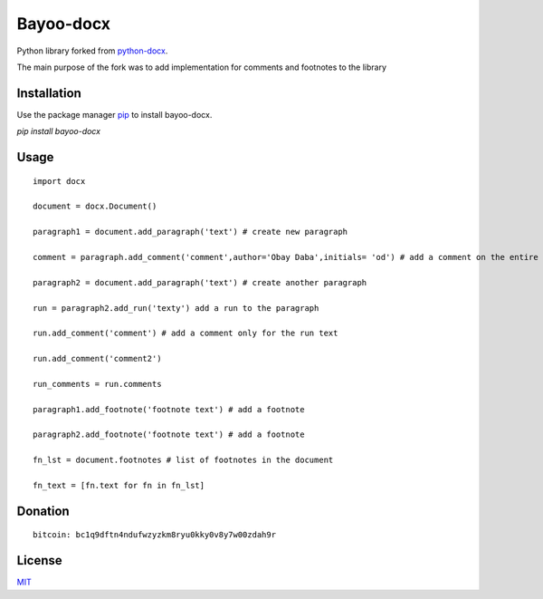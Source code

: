 Bayoo-docx
==========

Python library forked from  `python-docx <github.com/python-openxml/python-docx/>`_.

The main purpose of the fork was to add implementation for comments and footnotes to the library

Installation
------------

Use the package manager `pip <pypi.org/project/bayoo-docx/>`_ to install bayoo-docx.


`pip install bayoo-docx`

Usage
-----

::
    
    import docx
    
    document = docx.Document()

    paragraph1 = document.add_paragraph('text') # create new paragraph

    comment = paragraph.add_comment('comment',author='Obay Daba',initials= 'od') # add a comment on the entire paragraph

    paragraph2 = document.add_paragraph('text') # create another paragraph

    run = paragraph2.add_run('texty') add a run to the paragraph

    run.add_comment('comment') # add a comment only for the run text 

    run.add_comment('comment2')

    run_comments = run.comments

    paragraph1.add_footnote('footnote text') # add a footnote

    paragraph2.add_footnote('footnote text') # add a footnote

    fn_lst = document.footnotes # list of footnotes in the document
    
    fn_text = [fn.text for fn in fn_lst]


Donation
------------
::

    bitcoin: bc1q9dftn4ndufwzyzkm8ryu0kky0v8y7w00zdah9r


License
-------

`MIT <https://choosealicense.com/licenses/mit/>`_
